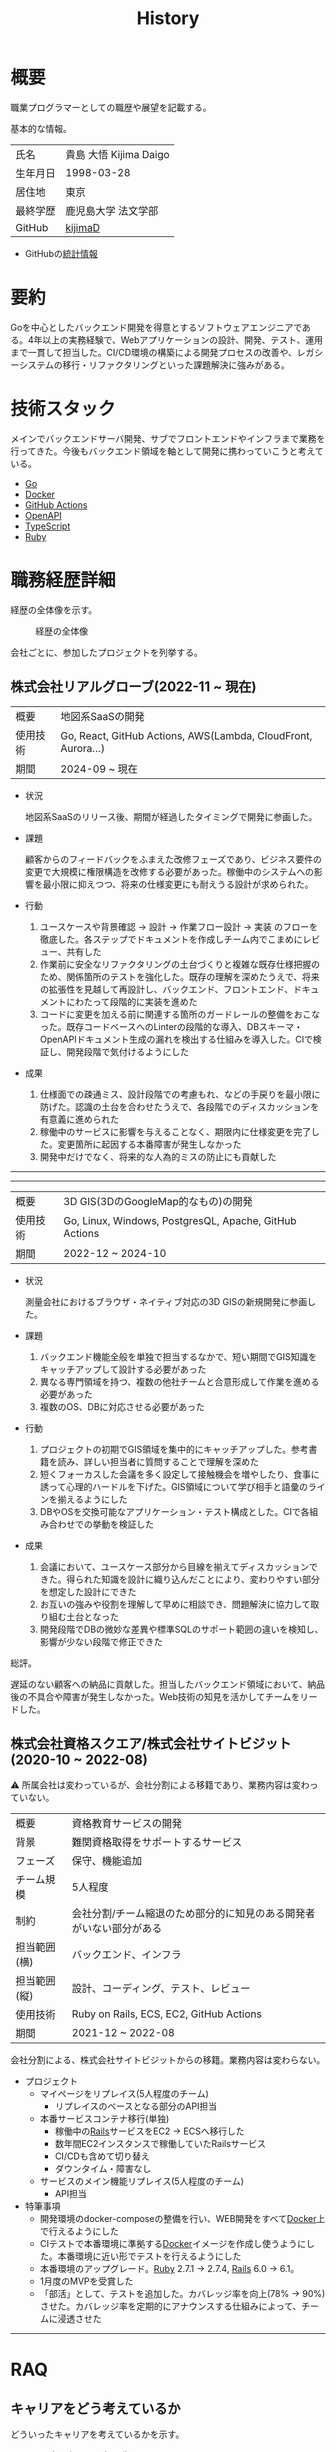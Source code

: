 :PROPERTIES:
:ID:       a0f58a2a-e92d-496e-9c81-dc5401ab314f
:mtime:    20250628152840
:ctime:    20210817003906
:END:
#+title: History
* 概要
職業プログラマーとしての職歴や展望を記載する。[[file:./images/20241128-kijima.png]]

基本的な情報。

|        |                      |
|--------+----------------------|
| 氏名    | 貴島 大悟 Kijima Daigo |
| 生年月日 | 1998-03-28           |
| 居住地  | 東京                  |
| 最終学歴 | 鹿児島大学 法文学部     |
| GitHub | [[https://github.com/kijimaD][kijimaD]]              |

- GitHubの[[https://github.com/kijimaD/central][統計情報]]

* 要約

Goを中心としたバックエンド開発を得意とするソフトウェアエンジニアである。4年以上の実務経験で、Webアプリケーションの設計、開発、テスト、運用まで一貫して担当した。CI/CD環境の構築による開発プロセスの改善や、レガシーシステムの移行・リファクタリングといった課題解決に強みがある。

* 技術スタック

メインでバックエンドサーバ開発、サブでフロントエンドやインフラまで業務を行ってきた。今後もバックエンド領域を軸として開発に携わっていこうと考えている。

- [[id:7cacbaa3-3995-41cf-8b72-58d6e07468b1][Go]]
- [[id:1658782a-d331-464b-9fd7-1f8233b8b7f8][Docker]]
- [[id:2d35ac9e-554a-4142-bba7-3c614cbfe4c4][GitHub Actions]]
- [[id:a833c386-3cca-49eb-969a-5af58991250d][OpenAPI]]
- [[id:ad1527ee-63b3-4a9b-a553-10899f57c234][TypeScript]]
- [[id:cfd092c4-1bb2-43d3-88b1-9f647809e546][Ruby]]

* 職務経歴詳細

経歴の全体像を示す。

#+caption: 経歴の全体像
[[file:./images/20240430-history.drawio.svg]]

会社ごとに、参加したプロジェクトを列挙する。

** 株式会社リアルグローブ(2022-11 ~ 現在)

|            |                                                               |
|------------+---------------------------------------------------------------|
| 概要        | 地図系SaaSの開発                                                 |
| 使用技術     | Go, React, GitHub Actions, AWS(Lambda, CloudFront, Aurora...) |
| 期間        | 2024-09 ~ 現在                                                 |

- 状況

  地図系SaaSのリリース後、期間が経過したタイミングで開発に参画した。

- 課題

  顧客からのフィードバックをふまえた改修フェーズであり、ビジネス要件の変更で大規模に権限構造を改修する必要があった。稼働中のシステムへの影響を最小限に抑えつつ、将来の仕様変更にも耐えうる設計が求められた。

- 行動

  1. ユースケースや背景確認 → 設計 → 作業フロー設計 → 実装 のフローを徹底した。各ステップでドキュメントを作成しチーム内でこまめにレビュー、共有した
  2. 作業前に安全なリファクタリングの土台づくりと複雑な既存仕様把握のため、関係箇所のテストを強化した。既存の理解を深めたうえで、将来の拡張性を見越して再設計し、バックエンド、フロントエンド、ドキュメントにわたって段階的に実装を進めた
  3. コードに変更を加える前に関連する箇所のガードレールの整備をおこなった。既存コードベースへのLinterの段階的な導入、DBスキーマ・OpenAPIドキュメント生成の漏れを検出する仕組みを導入した。CIで検証し、開発段階で気付けるようにした
- 成果

  1. 仕様面での疎通ミス、設計段階での考慮もれ、などの手戻りを最小限に防げた。認識の土台を合わせたうえで、各段階でのディスカッションを有意義に進められた
  2. 稼働中のサービスに影響を与えることなく、期限内に仕様変更を完了した。変更箇所に起因する本番障害が発生しなかった
  3. 開発中だけでなく、将来的な人為的ミスの防止にも貢献した

-----
-----

|        |                                                        |
|--------+--------------------------------------------------------|
| 概要    | 3D GIS(3DのGoogleMap的なもの)の開発                        |
| 使用技術 | Go, Linux, Windows, PostgresQL, Apache, GitHub Actions |
| 期間    | 2022-12 ~ 2024-10                                      |

- 状況

  測量会社におけるブラウザ・ネイティブ対応の3D GISの新規開発に参画した。

- 課題
  1. バックエンド機能全般を単独で担当するなかで、短い期間でGIS知識をキャッチアップして設計する必要があった
  2. 異なる専門領域を持つ、複数の他社チームと合意形成して作業を進める必要があった
  3. 複数のOS、DBに対応させる必要があった
- 行動
  1. プロジェクトの初期でGIS領域を集中的にキャッチアップした。参考書籍を読み、詳しい担当者に質問することで理解を深めた
  2. 短くフォーカスした会議を多く設定して接触機会を増やしたり、食事に誘って心理的ハードルを下げた。GIS領域について学び相手と語彙のラインを揃えるようにした
  3. DBやOSを交換可能なアプリケーション・テスト構成とした。CIで各組み合わせでの挙動を検証した
- 成果
  1. 会議において、ユースケース部分から目線を揃えてディスカッションできた。得られた知識を設計に織り込んだことにより、変わりやすい部分を想定した設計にできた
  2. お互いの強みや役割を理解して早めに相談でき、問題解決に協力して取り組む土台となった
  3. 開発段階でDBの微妙な差異や標準SQLのサポート範囲の違いを検知し、影響が少ない段階で修正できた

総評。

遅延のない顧客への納品に貢献した。担当したバックエンド領域において、納品後の不具合や障害が発生しなかった。Web技術の知見を活かしてチームをリードした。

** 株式会社資格スクエア/株式会社サイトビジット(2020-10 ~ 2022-08)

⚠ 所属会社は変わっているが、会社分割による移籍であり、業務内容は変わっていない。

|            |                                                        |
|------------+--------------------------------------------------------|
| 概要        | 資格教育サービスの開発                                      |
| 背景        | 難関資格取得をサポートするサービス                            |
| フェーズ     | 保守、機能追加                                            |
| チーム規模   | 5人程度                                                  |
| 制約        | 会社分割/チーム縮退のため部分的に知見のある開発者がいない部分がある |
| 担当範囲(横) | バックエンド、インフラ                                      |
| 担当範囲(縦) | 設計、コーディング、テスト、レビュー                          |
| 使用技術     | Ruby on Rails, ECS, EC2, GitHub Actions                |
| 期間        | 2021-12 ~ 2022-08                                      |

会社分割による、株式会社サイトビジットからの移籍。業務内容は変わらない。

- プロジェクト
  - マイページをリプレイス(5人程度のチーム)
    - リプレイスのベースとなる部分のAPI担当
  - 本番サービスコンテナ移行(単独)
    - 稼働中の[[id:e04aa1a3-509c-45b2-ac64-53d69c961214][Rails]]サービスをEC2 → ECSへ移行した
    - 数年間EC2インスタンスで稼働していたRailsサービス
    - CI/CDも含めて切り替え
    - ダウンタイム・障害なし
  - サービスのメイン機能リプレイス(5人程度のチーム)
    - API担当

- 特筆事項
  - 開発環境のdocker-composeの整備を行い、WEB開発をすべて[[id:1658782a-d331-464b-9fd7-1f8233b8b7f8][Docker]]上で行えるようにした
  - CIテストで本番環境に準拠する[[id:1658782a-d331-464b-9fd7-1f8233b8b7f8][Docker]]イメージを作成し使うようにした。本番環境に近い形でテストを行えるようにした
  - 本番環境のアップグレード。[[id:cfd092c4-1bb2-43d3-88b1-9f647809e546][Ruby]] 2.7.1 -> 2.7.4, [[id:e04aa1a3-509c-45b2-ac64-53d69c961214][Rails]] 6.0 -> 6.1。
  - 1月度のMVPを受賞した
  - 「部活」として、テストを追加した。カバレッジ率を向上(78% → 90%)させた。カバレッジ率を定期的にアナウンスする仕組みによって、チームに浸透させた

-----

** COMMENT テンプレート

|            |   |
|------------+---|
| 概要        |   |
| 背景        |   |
| フェーズ     |   |
| チーム規模   |   |
| 制約        |   |
| 担当範囲(横) |   |
| 担当範囲(縦) |   |
| 使用技術     |   |
| 期間        |   |

業務の詳細。

苦労したこと。

アピールポイント。

-----

* RAQ
** キャリアをどう考えているか

どういったキャリアを考えているかを示す。

- ~MUST~ プログラマー(専門職)
  - コードを書いたり設計するのが好きだから
  - プライベートでの趣味と仕事を相互に活かせるから。何かを作るのが好きである
- ~SHOULD~ バックエンドプログラマー
  - だけ、というわけではないがメインにしたい。必要に応じてフロントエンドでもインフラでもやる
  - バックエンドはビジネス、システムの根幹を支える重要な要素であり、そこに専門性を持ちたいと考えている
  - 数年間実際に手を動かして開発してきて、楽しさ、やりがいを感じているから

** 会社選びの軸は何か

業界から候補にするケースと、ポストから候補にするケースがある。

- ~MUST~: 必須
- ~SHOULD~: あればいいくらい

-----

業界。

よいアプリケーションを作るには、そのアプリケーションが置かれた文脈、ビジネスサイド知識が必要である。が、業務時間だけで業界の背景から学ぶのは難しいことが多いので、プライベートの時間を使わなければならない。そのとき、興味あるいは個人として役立たなければ取り組むのは難しく感じる。

- ~SHOULD~ 知的好奇心が持てる
  - 実際に何冊か本を読むなど取り組んでみて、より深く知りたいと思える
- ~SHOULD~ 個人として役立つ
  - 普遍的な領域は確実に役立つのでモチベーションになる。たとえば法律、会計、語学など

具体的な業界候補。

- ~SHOULD~ 不動産
  - 不動産事業を行う予定があるため。利益関係者の多い業界で一部でも不動産業界に詳しくなっておくことは意味があることに見える
  - 大きな額が動く割に(パイが大きい割に)、まだITが食い込める余地があるように見える
- ~SHOULD~ 金融
  - シビアな要件においてどのように設計するか、実装するかは学びになるだろうと考えている。また、個人の生活やビジネスにおいても強みになるように見える
  - 世の中を理解する視点として役立ちそうに見える

-----

会社。

- ~MUST~ 開発経験を活かせる
  - 経験のある技術スタックを活かせること。成果を安定して出せる可能性が高いため
  - 活かしつつ、少しづつより難しい/面白そうな分野に挑戦できるのがベスト
- ~MUST~ 会社として優れた技術力がある
  - 熱意や優秀さは集団の中で伝播していくと考えている。経験的に、身近な優秀な人に刺激を受けることが多い
  - ナレッジを共有する文化や体制があると、自分が新しいことを得たり、他者を助けることができる

-----

ポスト。

- ~SHOULD~ 専門性の高いエンジニアリング分野であること
  - 配信基盤、認証基盤、超高トラフィックサーバといった技術クリティカルな分野。個人的な興味と合った高度な分野に取り組めるのはよさそうに見える。数が少なく競争率が高いので、あまり重視していない

** プライベートの興味・関心

プライベートの、興味の方向性を示す。現実でやっている仕事と100%一致しているわけではない。

- 低レイヤの知識が必要な領域

  コンピュータに関する疑問を出発点としていくつか学んでおり、おもしろさを感じている。これを仕事に活かしたいと考えている。コンピュータに関する知識は、根本のアイデアはとてもシンプルなことが多く見える。理解できたときに嬉しさと美しさを感じる。また、知的好奇心を満たしてくれるのとともに、アプリケーションレベルの問題解決に役立てることができる。直感的でない挙動を理解したり、あるいは応用可能な強力な基礎となって設計や実装に役立てることができる。あくまでアプリケーションを作るうえでの武器にしたい、そういう知識が必要になるアプリケーションを作りたいということで、低レイヤそのものを仕事にしたいのとは微妙に異なる(能力も足りていない)。

- 自分で使うツールを作る

  プログラマーが使うツールやライブラリの開発に興味を持ち、知識を深めている。たとえば、Linter/プログラミング言語/[[id:eaf6ed04-7927-4a16-ba94-fbb9f6e76166][CI]]/[[id:1ad8c3d5-97ba-4905-be11-e6f2626127ad][Emacs]]プラグイン…などがある。余暇にいくつかのツールを開発しているが、ほとんどのケースは自分が必要にかられたことをモチベーションとして開発した。Web開発者としても、プログラマーがターゲットになっている、ドッグフーディングできるようなサービスに参画できるのがベストだろうと考えている。

#+caption: ページ間のリンクを示す
#+BEGIN_EXPORT html
<script defer src='https://cdnjs.cloudflare.com/ajax/libs/d3/7.2.1/d3.min.js' integrity='sha512-wkduu4oQG74ySorPiSRStC0Zl8rQfjr/Ty6dMvYTmjZw6RS5bferdx8TR7ynxeh79ySEp/benIFFisKofMjPbg==' crossorigin='anonymous' referrerpolicy='no-referrer'></script>
<script defer src='js/graph.js'></script>

<div id="main-graph">
  <svg>
  <defs>
    <filter x="0" y="0" width="1" height="1" id="solid">
      <feflood flood-color="#f7f7f7" flood-opacity="0.9"></feflood>
      <fecomposite in="SourceGraphic" operator="xor"></fecomposite>
    </filter>
  </defs>
  <rect width="100%" height="100%" fill-opacity="0"></rect>
  </svg>
</div>
#+END_EXPORT

** やりたいプロジェクトの方向性

やりたいと考える傾向があるプロジェクトを示し、価値観や方向性を表現する。細かく言い出すと無限にあるので、もっとも重視する3つを挙げる。あくまで「やりたい」であって、条件ではない。

1. ~SHOULD~ 製品を自分で使えるプロジェクト
   - 余暇で作ってきたものはほとんど自分が使うもので、モチベーションを高く保ち続けてきた
   - 自分で使うことによって、使うプロダクトやユーザを理解できる。そして作り直しながら使うことで、モチベーションを高められる
2. ~SHOULD~ 自分の意見を出す余地がある、出しやすい雰囲気のあるプロジェクト
   - 製品の文脈や背景を理解し、自分やチームが納得、合意したうえで開発を進めていきたい。視点の数と多様性によってよい製品になると考えていて、自分もその視点の1つとして責任を果たせると思っている
3. ~SHOULD~ コンピューティング自体が本質的価値であるプロジェクト
   - 例. IaaS, CI, CD, Monitoring, Logging, ミドルウェア開発...
   - コンピュータに興味が強い(製品の本質的価値と興味の適合)
   - 開発に比較的低レイヤーの知識を必要とする傾向があるとよい(必要となる技術領域と興味の適合)

** パフォーマンスを最大化できる環境

開発効率を高めるために、希望している環境。

- ~SHOULD~ 普段から使い慣れているLinuxベースのマシンで開発できること(ディスプレイマネージャをEXWMに設定できること)
- ~SHOULD~ 集中しやすい静かな環境での作業と、チームとの対面コミュニケーションのバランスを取るため、週1~2回程度の出社頻度であること

* OSS活動

- [[https://melpa.org/#/?q=kijimad][MELPA]], [[https://rubygems.org/profiles/kijimaD][Rubygems]], [[https://www.npmjs.com/~kijimad][npm]], [[https://pkg.go.dev/search?q=kijimaD][Go Packages]]でのソフトウェア公開
- 各種OSSへのコントリビュート

* プライベート年表

趣味的なものを含む年表。

** 2025年

- 自作RPG [[https://github.com/kijimaD/ruins][ruins]]の機能追加した
  - 戦闘システムを追加した
- トレーディングカード風画像ジェネレーター[[https://github.com/kijimaD/tcg][tcg]]を作成した
- [[https://github.com/kijimaD/na2me][na2me]]を拡張した
  - タグを機械的に追加する機能を追加した
  - 画像を共通のサイズへ切り出し・フィルタ処理をかけられるようにした。背景画像の準備を楽にした
  - 夏目漱石以外のほかの本も追加した
  - しおり機能を追加した。ファイル/ローカルストレージによって永続化する
- 長期休暇を取り1ヶ月アメリカを旅した
  - ロサンゼルス → ラスベガス → サンフランシスコ → シカゴ → ナイアガラ(アメリカ) → ナイアガラ(カナダ) → ニューヨーク
- ブラウザで動くバイナリビューワ[[https://github.com/kijimaD/bview][bview]]を作成した
- 静的サイトジェネレータ型RSSビューワ[[https://github.com/kijimaD/planetizer][planetizer]]を作成した

** 2024年

- Electronと[[id:7cacbaa3-3995-41cf-8b72-58d6e07468b1][Go]]でRSSフィードビューワ[[https://github.com/kijimaD/squall][squall]]を作成した
- ローカル用のPDFビューワ[[https://github.com/kijimaD/shelf][shelf]]を作成した
- [[https://github.com/kijimaD/ruins][自作ローグライクRPG]]の機能追加した
  - [[https://krkrz.github.io/][吉里吉里Z]]ライクなシンタックスで記述できるメッセージシステムを追加した
  - インベントリシステム(使用、装備、取得、廃棄)を追加した
  - フィールド上を移動できるようにした
- [[id:1319483b-3976-4a2c-b5b9-08f79fcc32be][X Window System]]用のスクリーンルーラー[[https://github.com/kijimaD/xruler][xruler]]を作った
- ノベルゲームエンジン[[https://github.com/kijimaD/nova][nova]]を作成した
- 自作ノベルゲームエンジンで夏目漱石の作品を記述した[[https://github.com/kijimaD/na2me][na2me]]を作った
  - プレイ: [[https://kijimad.github.io/na2me/][kijimad.github.io/na2me/]]

** 2023年

- [[id:2d35ac9e-554a-4142-bba7-3c614cbfe4c4][GitHub Actions]]ライクなシンタックスで書けるタスクランナー[[https://github.com/kijimaD/gorun][gorun]]を作成した
- CLIでパズルゲームの倉庫番を楽しめる[[https://github.com/kijimaD/sokoban][sokoban]]をスクラッチで作成した
- [[id:a833c386-3cca-49eb-969a-5af58991250d][OpenAPI]]バリデーションツール[[https://github.com/kijimaD/oav][oav]]を作成した
- ミニマルなCPUエミュレータ[[https://github.com/kijimaD/minicpu][minicpu]]を作成した。本を参考に、[[id:7cacbaa3-3995-41cf-8b72-58d6e07468b1][Go]]で書き直した
- nand2tetrisの[[https://github.com/kijimaD/n2t/tree/main/asm][アセンブラ]]をGoで書いた
- 高速な通知ビューワ[[https://github.com/kijimaD/garbanzo][garbanzo]]を作成した
- 手作りのWebサーバ[[https://github.com/kijimaD/gsrv][gsrv]]を作成した
- 環境構築スクリプトをGoで書き直して、共通部分をライブラリ化した([[https://github.com/kijimaD/silver][silver]])
- Gitタグを元にファイルに記載されたバージョンを書き換えるコマンドラインツール[[https://github.com/kijimaD/carve][carve]]を作成した
- [[id:7cacbaa3-3995-41cf-8b72-58d6e07468b1][Go]]のアセンブリコードを出力するorg-babel拡張[[https://github.com/kijimaD/ob-go-asm][ob-go-asm]]を作成した
- [[https://github.com/prasathmani/tinyfilemanager][tinyfilemanager]]にファイルアップロードするコマンドラインツール[[https://github.com/kijimaD/upl][upl]]を作成した
  - ブラウザでのアップロードが制限されている特殊環境で、Tiny File ManagerがAPIリクエスト非対応だったため作成した...

** 2022年

- このサイトの開発環境・自動テスト・デプロイを[[id:1658782a-d331-464b-9fd7-1f8233b8b7f8][Docker]]コンテナで行うようにした(ビルドが[[id:1ad8c3d5-97ba-4905-be11-e6f2626127ad][Emacs]], [[id:cfd092c4-1bb2-43d3-88b1-9f647809e546][Ruby]], [[id:a6c9c9ad-d9b1-4e13-8992-75d8590e464c][Python]], sqliteに依存する)。本番環境の[[id:6b889822-21f1-4a3e-9755-e3ca52fa0bc4][GitHub]] Pagesへの展開と、ステージング用の[[id:b1541b6a-f4aa-4751-b270-7ced303f8985][Heroku]]へのコンテナデプロイ
- リポジトリの更新されていないファイルをコメントする[[id:2d35ac9e-554a-4142-bba7-3c614cbfe4c4][GitHub Actions]]、 [[https://github.com/kijimaD/StaleFile][StaleFile]]を作成した。[[https://github.com/marketplace/actions/stalefile][GitHub Marketplace]]で公開した
- パーマリンクからコードを展開する[[id:1ad8c3d5-97ba-4905-be11-e6f2626127ad][Emacs]]拡張[[https://github.com/kijimaD/ob-git-permalink][ob-git-permalink]]を作成してMelpaに投稿し、マージされた。
- ローグライクdigger_rsの作成(WIP)
- 自分用にカスタマイズしたUbuntuのisoイメージを作成した。USBに焼いて、すぐ自分用のクリーンな環境のマシンを作れるようになった
- 設定ファイルからgit管理してgit cloneを行える[[https://github.com/kijimaD/gclone][gclone]]を作成した
- GitHubの活動統計をとる[[https://github.com/kijimaD/act][act]]を作成した
- actを使ってリポジトリに情報を蓄積する[[https://github.com/kijimaD/central][central]]を作成した
- GitHubの言語の色に基づいたSVGバッジを生成する[[https://github.com/kijimaD/maru][maru]]を作成した
- ライフゲームwebアプリ[[https://github.com/kijimaD/golife][golife]]を作成した
- [[id:6b889822-21f1-4a3e-9755-e3ca52fa0bc4][GitHub]]のコードレビュー返信ツール[[https://github.com/kijimaD/gar][gar]]を作成した
- Emacsの設定ファイルを文書化した
  - [[https://kijimad.github.io/.emacs.d/][Kijimad Emacs Config]]

** 2021年

- [[id:dc50d818-d7d1-48a8-ad76-62ead617c670][React]]を学ぶためにカンバンアプリ[[https://github.com/kijimaD/kanbany][kanbany]]を作成した。
- Slackの絵文字カウンターをGoogle App Scriptで作成した。[[https://github.com/kijimaD/slack-emoji-counter][kijimaD/slack-emoji-counter]]
- [[id:1ad8c3d5-97ba-4905-be11-e6f2626127ad][Emacs]]パッケージ[[https://github.com/kijimaD/current-word-highlight][current-word-highlight]]を作成した。パッケージ管理システムリポジトリMelpaに投稿し、マージされた。(file: [[id:20250501T191528][KDOC 354: ワード移動を可視化するパッケージを作る]])
- Chrome拡張CreateLinkの、[[id:1ad8c3d5-97ba-4905-be11-e6f2626127ad][Emacs]]バージョン[[https://github.com/kijimaD/create-link][create-link]]を作成した。Melpaに投稿し、マージされた。[[id:f0cefeef-6f99-4ce2-bff7-db6e508f2c84][create-link]]
- [[id:d3394774-aba5-4167-bd18-f194eb2bd9ed][TextLint]]の、orgファイルに対応させる拡張[[https://github.com/kijimaD/textlint-plugin-org][textlint-plugin-org]]を作成、npmで公開した。[[https://github.com/textlint/textlint][TextLintのREADME]]にリンクを掲載した。(file: [[id:d3394774-aba5-4167-bd18-f194eb2bd9ed][TextLint]])
- [[id:cfd092c4-1bb2-43d3-88b1-9f647809e546][Ruby]]でローグライクを作成した(未完)。[[id:70f249a8-f8c8-4a7e-978c-8ff04ffd09c0][digger]]
- [[id:1ad8c3d5-97ba-4905-be11-e6f2626127ad][Emacs]]のプロンプトテーマのPRがマージされた。https://github.com/xuchunyang/eshell-git-prompt/pull/10
- [[id:1ad8c3d5-97ba-4905-be11-e6f2626127ad][Emacs]]の簡易ポータブル英和辞書を作成した。https://github.com/kijimaD/ej-dict [[id:4bfa17d7-18db-47d5-9f3c-5f3bb3c3231f][ej-dict]]
- [[id:cddd7435-414b-4f6b-bfbf-90c6c1bd77f0][projectile]]のバグを修正するPRがマージされた。https://github.com/bbatsov/projectile/pull/1700
- [[id:cddd7435-414b-4f6b-bfbf-90c6c1bd77f0][projectile]]の機能追加のPRがマージされた。https://github.com/bbatsov/projectile/pull/1702
- [[id:cddd7435-414b-4f6b-bfbf-90c6c1bd77f0][projectile]]のバグ修正のPRがマージされた。https://github.com/bbatsov/projectile/pull/1713
- その他誤字、broken linkの修正などでcontributeした。
- GemfileをエクスポートするgemをRubyGemsで公開した。 https://github.com/kijimaD/gemat

** 2020年

- 本のコードをベースに拡張し、[[id:cfd092c4-1bb2-43d3-88b1-9f647809e546][Ruby]]でシューティングゲームを作った。 https://github.com/kijimaD/ban-ban-don
- 鹿児島大学を卒業し、就職のため東京に引っ越した。
- フルタイムでプログラマーとして働きはじめた。少人数のチームだったため様々なことを行う必要があった。 [[id:e04aa1a3-509c-45b2-ac64-53d69c961214][Rails]] [[id:a6980e15-ecee-466e-9ea7-2c0210243c0d][JavaScript]] [[id:dc50d818-d7d1-48a8-ad76-62ead617c670][React]] [[id:7dab097c-60ba-43b9-949f-c58bf3151aa8][MySQL]] GAS [[id:afccf86d-70b8-44c0-86a8-cdac25f7dfd3][RSpec]] Circle CI など。
- 初のOSSコントリビュートを行った。YouTube Analytics APIのドキュメントのリンクを修正するPRだった。 https://github.com/googleapis/google-api-ruby-client/pull/1649

** 2019年

- [[id:82360e75-76ce-4efa-aa24-f93adfce1f50][PHP]] Laravelで初めてのwebアプリを作った。本の買取で使用するために必要だった。
- DokuWikiのテーマを自作し、DokuWiki公式ページに公開した。https://github.com/kijimaD/bs4simple
- 練習でWordPressのテーマを作成した。https://github.com/kijimaD/wp_theme1

** 2018年

- 村上龍にハマり、彼のすべての小説、エッセイを読んだ。

** 2017年

- WordPressでサイトを運営していた。

** 2016年

- 鹿児島大学(法文学部/経済情報学科)に入学した。
- 北京の清華大学に語学留学した(半年間)。

** 2015年

- [[id:7a81eb7c-8e2b-400a-b01a-8fa597ea527a][Linux]]に出会い、メインOSとして使いはじめた(以後ずっと)。
- [[id:1ad8c3d5-97ba-4905-be11-e6f2626127ad][Emacs]]と出会い、学びはじめた。(きっかけは図書館にあったPerlの本で推していたこと)

** 1998年

- [[https://goo.gl/maps/JRPokHDENCS9e47i9][鹿児島県/阿久根市]]に生まれた。

* References

- Site: [[https://kijimad.github.io/roam/][Insomnia]]
- [[id:32295609-a416-4227-9aa9-47aefc42eefc][dotfiles]]: [[https://github.com/kijimaD/dotfiles][kijimaD/dotfiles]] + [[https://github.com/kijimaD/.emacs.d][kijimaD/.emacs.d]]
- [[https://github.com/kijimaD][kijimaD (Kijima Daigo) - GitHub]]
- [[https://twitter.com/DaigoKijima][DaigoKijima - Twitter]]
- [[https://www.wantedly.com/id/daigo_kijima][貴島 大悟 - Wantedly]]
- [[https://www.linkedin.com/in/kijimad/][貴島 大悟 | LinkedIn]]
- [[https://b.hatena.ne.jp/norimaking777/bookmark][norimaking777 - はてなブックマーク]]
